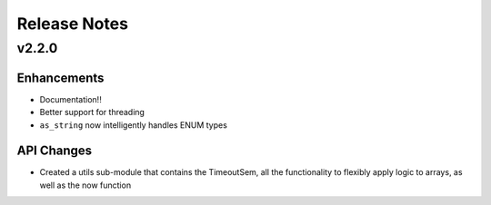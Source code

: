 Release Notes
=============
v2.2.0
------
Enhancements
^^^^^^^^^^^^
* Documentation!!
* Better support for threading
* ``as_string`` now intelligently handles ENUM types

API Changes
^^^^^^^^^^^
* Created a utils sub-module that contains the TimeoutSem, all the functionality
  to flexibly apply logic to arrays, as well as the now function
